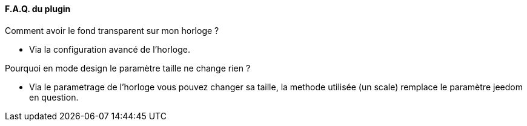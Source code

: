 :imagesdir: ../images
:icons:

==== F.A.Q. du plugin

Comment avoir le fond transparent sur mon horloge ?

- Via la configuration avancé de l'horloge.

Pourquoi en mode design le paramètre taille ne change rien ?

- Via le parametrage de l'horloge vous pouvez changer sa taille, la methode utilisée (un scale) remplace le paramètre jeedom en question.
